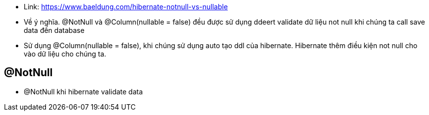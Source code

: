 * Link: https://www.baeldung.com/hibernate-notnull-vs-nullable

* Về ý nghĩa. @NotNull và @Column(nullable = false) đều được sử dụng ddeert validate dữ liệu not null khi chúng ta call save data đến database

* Sử dụng @Column(nullable = false), khi chúng sử dụng auto tạo ddl của hibernate. Hibernate thêm điều kiện not null cho vào dữ liệu cho chúng ta.

== @NotNull

* @NotNull khi hibernate validate data
